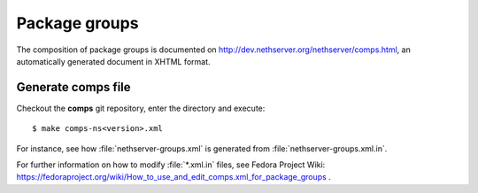 ==============
Package groups
==============

The composition of package groups is documented on http://dev.nethserver.org/nethserver/comps.html, an automatically generated document in XHTML format. 
 
Generate comps file
===================

Checkout the **comps** git repository, enter the directory and execute:: 

  $ make comps-ns<version>.xml

For instance, see how :file:`nethserver-groups.xml` is generated from :file:`nethserver-groups.xml.in`.


For further information on how to modify :file:`*.xml.in` files, see  Fedora Project Wiki: https://fedoraproject.org/wiki/How_to_use_and_edit_comps.xml_for_package_groups .


